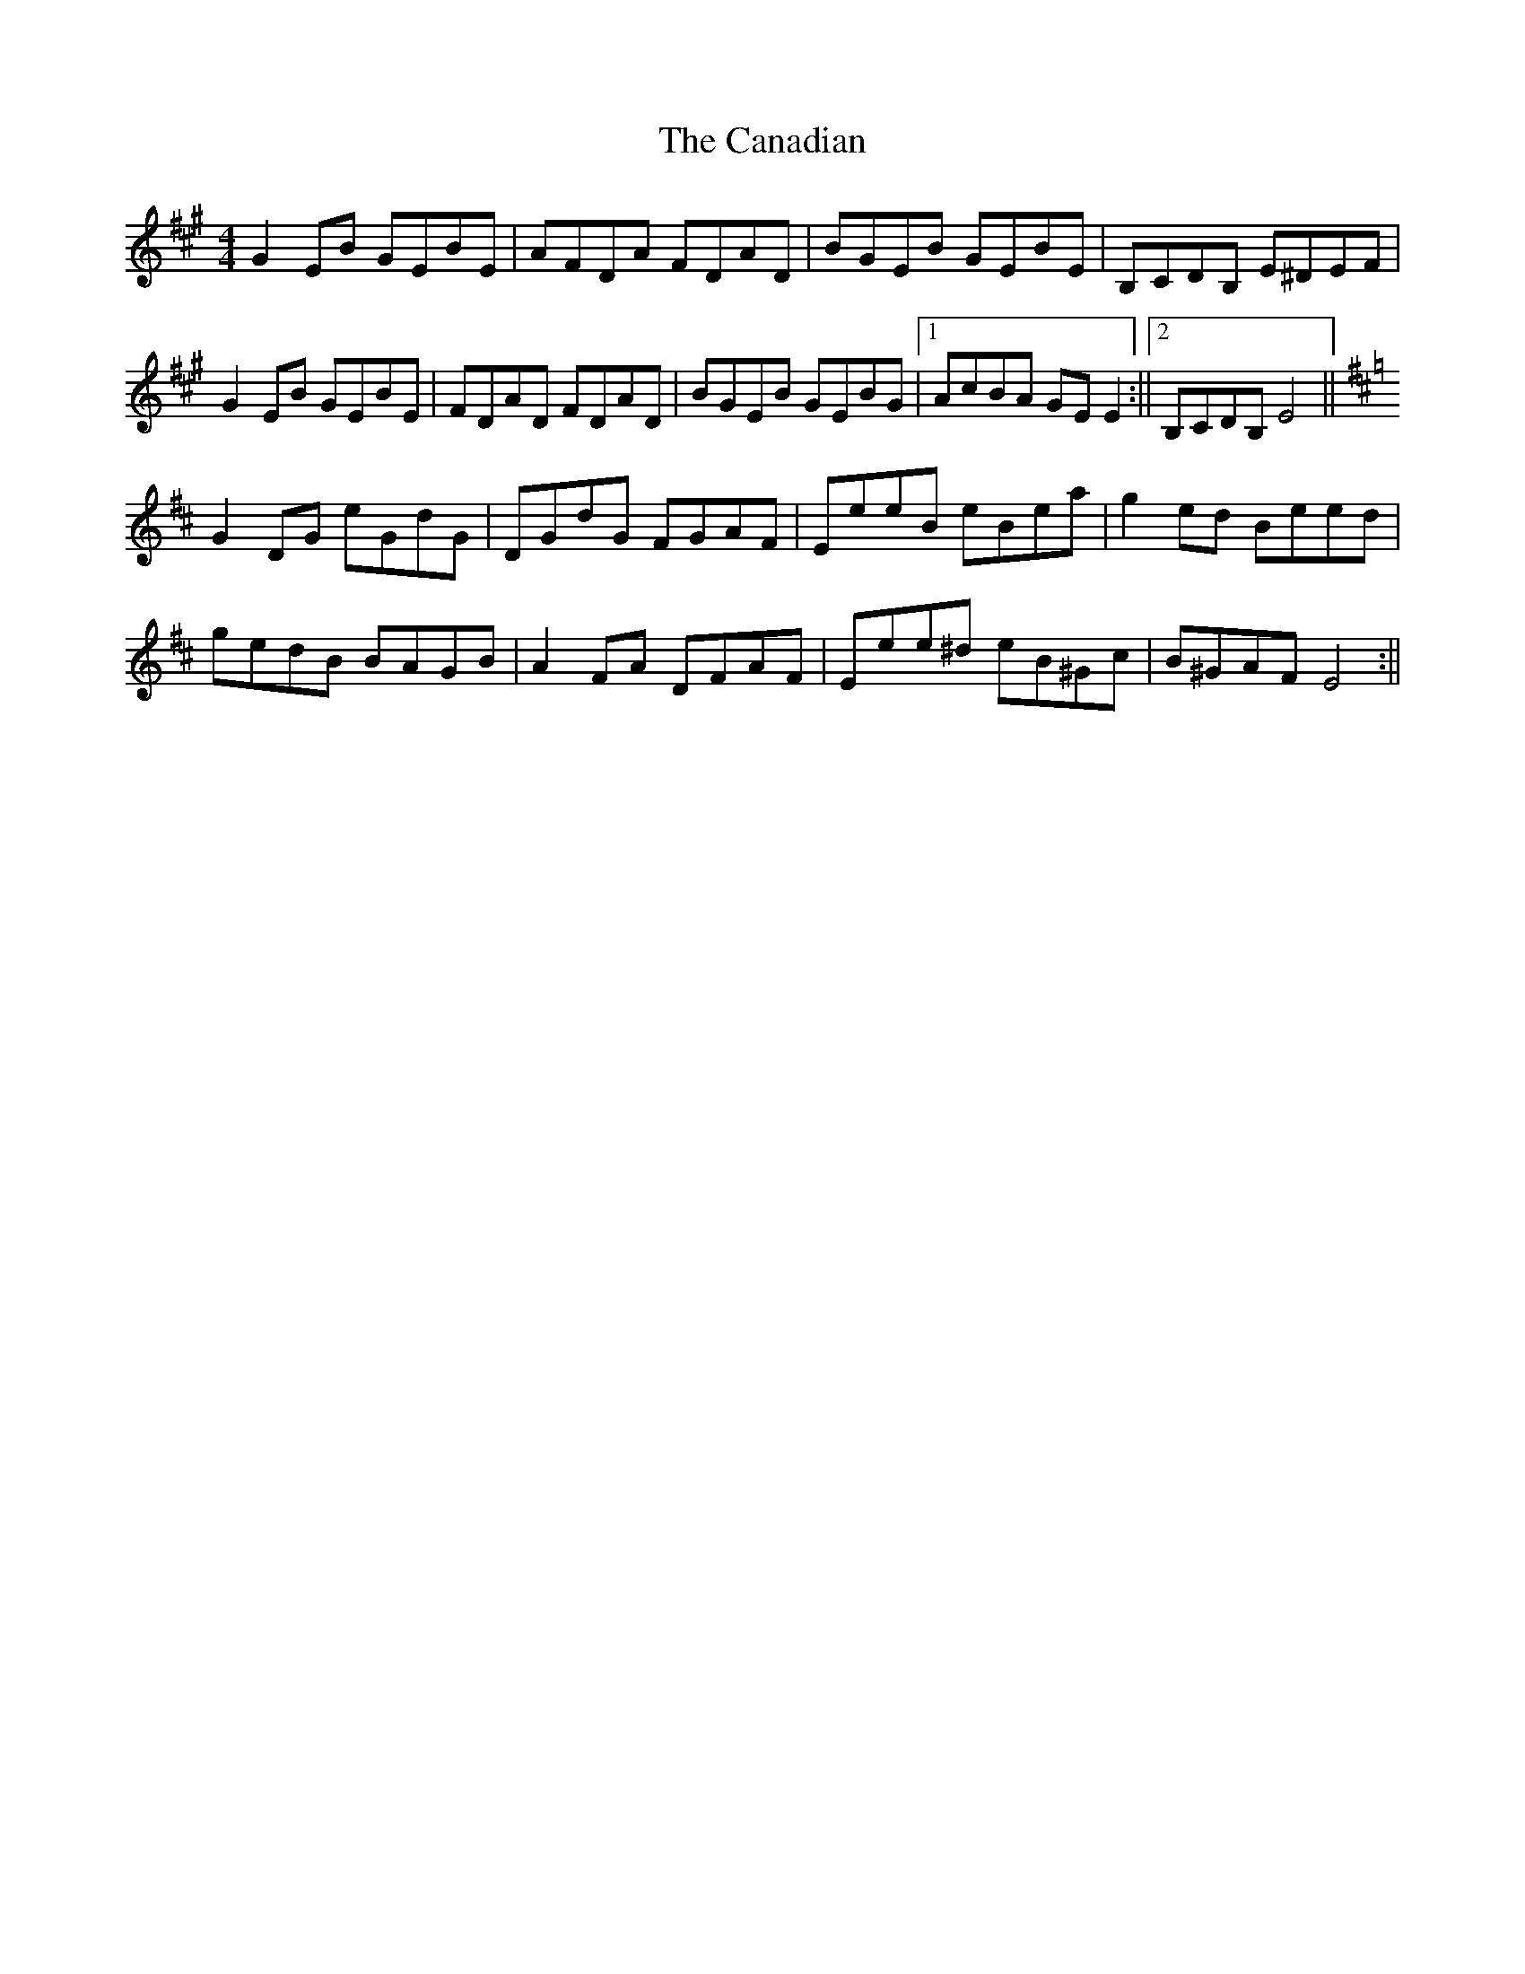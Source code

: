 X: 1
T: Canadian, The
Z: Dargai
S: https://thesession.org/tunes/13375#setting23506
R: reel
M: 4/4
L: 1/8
K: Emix
K: Emix
G2 EB GEBE | AFDA FDAD | BGEB GEBE | B,CDB, E^DEF |
G2 EB GEBE | FDAD FDAD | BGEB GEBG | [1 AcBA GE E2 :|| [2 B,CDB, E4 ||
K: Edor
G2 DG eGdG | DGdG FGAF | EeeB eBea | g2 ed Beed |
gedB BAGB | A2 FA DFAF | Eee^d eB^Gc | B^GAF E4 :||
